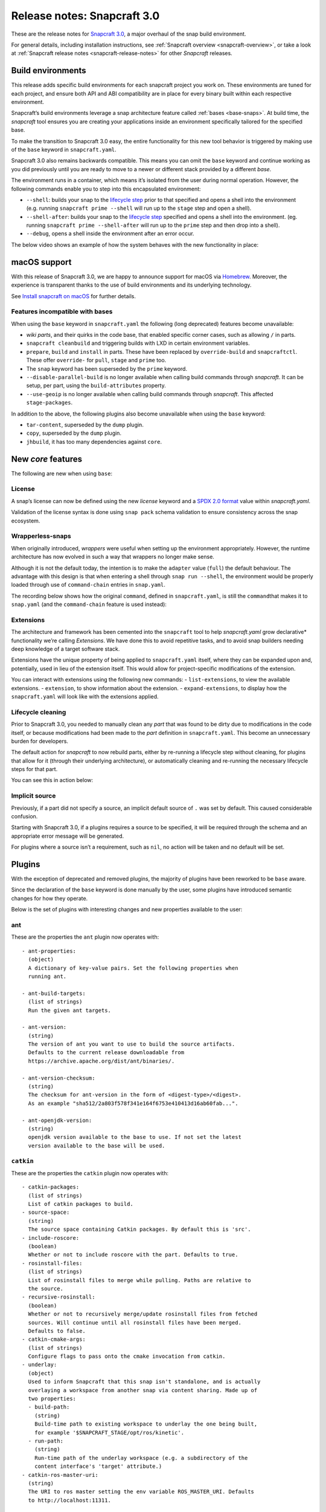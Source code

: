 .. 10704.md

.. _release-notes-snapcraft-3-0:

Release notes: Snapcraft 3.0
============================

These are the release notes for `Snapcraft 3.0 <https://github.com/snapcore/snapcraft/releases/tag/3.0>`__, a major overhaul of the snap build environment.

For general details, including installation instructions, see :ref:`Snapcraft overview <snapcraft-overview>`, or take a look at :ref:`Snapcraft release notes <snapcraft-release-notes>` for other *Snapcraft* releases.

Build environments
------------------

This release adds specific build environments for each snapcraft project you work on. These environments are tuned for each project, and ensure both API and ABI compatibility are in place for every binary built within each respective environment.

Snapcraft’s build environments leverage a snap architecture feature called :ref:`bases <base-snaps>`. At build time, the *snapcraft* tool ensures you are creating your applications inside an environment specifically tailored for the specified base.

To make the transition to Snapcraft 3.0 easy, the entire functionality for this new tool behavior is triggered by making use of the ``base`` keyword in ``snapcraft.yaml``.

Snapcraft 3.0 also remains backwards compatible. This means you can omit the ``base`` keyword and continue working as you did previously until you are ready to move to a newer or different stack provided by a different *base*.

The environment runs in a container, which means it’s isolated from the user during normal operation. However, the following commands enable you to step into this encapsulated environment:

-  ``--shell``: builds your snap to the `lifecycle step <parts-lifecycle.md#release-notes-snapcraft-3-0-heading--steps>`__ prior to that specified and opens a shell into the environment (e.g. running ``snapcraft prime --shell`` will run up to the ``stage`` step and open a shell).
-  ``--shell-after``: builds your snap to the `lifecycle step <parts-lifecycle.md#release-notes-snapcraft-3-0-heading--steps>`__ specified and opens a shell into the environment. (eg. running ``snapcraft prime --shell-after`` will run up to the ``prime`` step and then drop into a shell).
-  ``--debug``, opens a shell inside the environment after an error occur.

The below video shows an example of how the system behaves with the new functionality in place:

|asciicast|

macOS support
-------------

With this release of Snapcraft 3.0, we are happy to announce support for macOS via `Homebrew <https://formulae.brew.sh/formula/snapcraft>`__. Moreover, the experience is transparent thanks to the use of build environments and its underlying technology.

See `Install snapcraft on macOS <installing-snapcraft.md#release-notes-snapcraft-3-0-heading--macos>`__ for further details.


.. _release-notes-snapcraft-3-0-heading--base-exceptions:

Features incompatible with bases
~~~~~~~~~~~~~~~~~~~~~~~~~~~~~~~~

When using the ``base`` keyword in ``snapcraft.yaml`` the following (long deprecated) features become unavailable:

-  *wiki parts*, and their quirks in the code base, that enabled specific corner cases, such as allowing ``/`` in parts.
-  ``snapcraft cleanbuild`` and triggering builds with LXD in certain environment variables.
-  ``prepare``, ``build`` and ``install`` in parts. These have been replaced by ``override-build`` and ``snapcraftctl``. These offer ``override-`` for ``pull``, ``stage`` and ``prime`` too.
-  The ``snap`` keyword has been superseded by the ``prime`` keyword.
-  ``--disable-parallel-build`` is no longer available when calling build commands through *snapcraft*. It can be setup, per part, using the ``build-attributes`` property.
-  ``--use-geoip`` is no longer available when calling build commands through *snapcraft*. This affected ``stage-packages``.

In addition to the above, the following plugins also become unavailable when using the ``base`` keyword:

-  ``tar-content``, superseded by the ``dump`` plugin.
-  ``copy``, superseded by the ``dump`` plugin.
-  ``jhbuild``, it has too many dependencies against ``core``.

New *core* features
-------------------

The following are new when using ``base``:

License
~~~~~~~

A snap’s license can now be defined using the new *license* keyword and a `SPDX 2.0 format <https://spdx.org/licenses/>`__ value within *snapcraft.yaml*.

Validation of the license syntax is done using ``snap pack`` schema validation to ensure consistency across the snap ecosystem.

Wrapperless-snaps
~~~~~~~~~~~~~~~~~

When originally introduced, *wrappers* were useful when setting up the environment appropriately. However, the runtime architecture has now evolved in such a way that wrappers no longer make sense.

Although it is not the default today, the intention is to make the ``adapter`` value (``full``) the default behaviour. The advantage with this design is that when entering a shell through ``snap run --shell``, the environment would be properly loaded through use of ``command-chain`` entries in ``snap.yaml``.

The recording below shows how the original ``command``, defined in ``snapcraft.yaml``, is still the ``command``\ that makes it to ``snap.yaml`` (and the ``command-chain`` feature is used instead):

|image1|


.. _release-notes-snapcraft-3-0-heading--extensions:

Extensions
~~~~~~~~~~

The architecture and framework has been cemented into the ``snapcraft`` tool to help *snapcraft.yaml* grow declarative\* functionality we’re calling *Extensions*. We have done this to avoid repetitive tasks, and to avoid snap builders needing deep knowledge of a target software stack.

Extensions have the unique property of being applied to ``snapcraft.yaml`` itself, where they can be expanded upon and, potentially, used in lieu of the extension itself. This would allow for project-specific modifications of the extension.

You can interact with extensions using the following new commands: - ``list-extensions``, to view the available extensions. - ``extension``, to show information about the extension. - ``expand-extensions``, to display how the ``snapcraft.yaml`` will look like with the extensions applied.

Lifecycle cleaning
~~~~~~~~~~~~~~~~~~

Prior to Snapcraft 3.0, you needed to manually clean any *part* that was found to be dirty due to modifications in the code itself, or because modifications had been made to the *part* definition in ``snapcraft.yaml``. This become an unnecessary burden for developers.

The default action for *snapcraft* to now rebuild parts, either by re-running a lifecycle step without cleaning, for plugins that allow for it (through their underlying architecture), or automatically cleaning and re-running the necessary lifecycle steps for that part.

You can see this in action below:

|image2|

Implicit source
~~~~~~~~~~~~~~~

Previously, if a part did not specify a source, an implicit default source of ``.`` was set by default. This caused considerable confusion.

Starting with Snapcraft 3.0, if a plugins requires a source to be specified, it will be required through the schema and an appropriate error message will be generated.

For plugins where a source isn’t a requirement, such as ``nil``, no action will be taken and no default will be set.

Plugins
-------

With the exception of deprecated and removed plugins, the majority of plugins have been reworked to be ``base`` aware.

Since the declaration of the ``base`` keyword is done manually by the user, some plugins have introduced semantic changes for how they operate.

Below is the set of plugins with interesting changes and new properties available to the user:

ant
~~~

These are the properties the ``ant`` plugin now operates with:

::

       - ant-properties:
         (object)
         A dictionary of key-value pairs. Set the following properties when
         running ant.

       - ant-build-targets:
         (list of strings)
         Run the given ant targets.

       - ant-version:
         (string)
         The version of ant you want to use to build the source artifacts.
         Defaults to the current release downloadable from
         https://archive.apache.org/dist/ant/binaries/.

       - ant-version-checksum:
         (string)
         The checksum for ant-version in the form of <digest-type>/<digest>.
         As an example "sha512/2a803f578f341e164f6753e410413d16ab60fab...".

       - ant-openjdk-version:
         (string)
         openjdk version available to the base to use. If not set the latest
         version available to the base will be used.

``catkin``
~~~~~~~~~~

These are the properties the ``catkin`` plugin now operates with:

::

       - catkin-packages:
         (list of strings)
         List of catkin packages to build.
       - source-space:
         (string)
         The source space containing Catkin packages. By default this is 'src'.
       - include-roscore:
         (boolean)
         Whether or not to include roscore with the part. Defaults to true.
       - rosinstall-files:
         (list of strings)
         List of rosinstall files to merge while pulling. Paths are relative to
         the source.
       - recursive-rosinstall:
         (boolean)
         Whether or not to recursively merge/update rosinstall files from fetched
         sources. Will continue until all rosinstall files have been merged.
         Defaults to false.
       - catkin-cmake-args:
         (list of strings)
         Configure flags to pass onto the cmake invocation from catkin.
       - underlay:
         (object)
         Used to inform Snapcraft that this snap isn't standalone, and is actually
         overlaying a workspace from another snap via content sharing. Made up of
         two properties:
         - build-path:
           (string)
           Build-time path to existing workspace to underlay the one being built,
           for example '$SNAPCRAFT_STAGE/opt/ros/kinetic'.
         - run-path:
           (string)
           Run-time path of the underlay workspace (e.g. a subdirectory of the
           content interface's 'target' attribute.)
       - catkin-ros-master-uri:
         (string)
         The URI to ros master setting the env variable ROS_MASTER_URI. Defaults
         to http://localhost:11311.

``go``
~~~~~~

These are the properties the ``go`` plugin now operates with:

::

       - go-channel:
         (string, default: latest/stable)
         The Snap Store channel to install go from. If set to an empty string,
         go will be installed using the system's traditional package manager.

       - go-packages:
         (list of strings)
         Go packages to fetch, these must be a "main" package. Dependencies
         are pulled in automatically by `go get`.
         Packages that are not "main" will not cause an error, but would
         not be useful either.
         If the package is a part of the go-importpath the local package
         corresponding to those sources will be used.

       - go-importpath:
         (string)
         This entry tells the checked out `source` to live within a certain path
         within `GOPATH`.
         This is not needed and does not affect `go-packages`.

       - go-buildtags:
         (list of strings)
         Tags to use during the go build. Default is not to use any build tags.

``godeps``
~~~~~~~~~~

These are the properties the ``godeps`` plugin now operates with:

::

       - go-channel:
         (string, default: latest/stable)
         The Snap Store channel to install go from. If set to an empty string,
         go will be installed using the system's traditional package manager.

       - go-packages:
         (list of strings)
         Go packages to build/install, these must be a "main" package.
         Dependencies should have already been retrieved by the `godeps-file`
         used for this part.
         Packages that are not "main" will not cause an error, but would
         not be useful either.

       - godeps-file:
         (string)
         Path to the godeps dependencies file contained within the source
         (default: dependencies.tsv)

       - go-importpath:
         (string)
         This entry tells the checked out `source` to live within a certain path
         within `GOPATH`. This is required in order to work with absolute imports
         and import path checking.

``gradle``
~~~~~~~~~~

These are the properties the ``gradle`` plugin now operates with:

::

       - gradle-options:
         (list of strings)
         Flags to pass to the build using the gradle semantics for parameters.
         The 'jar' option is always passed in as the last parameter.

       - gradle-output-dir:
         (string; default: 'build/libs')
         The output directory where the resulting jar or war files from gradle[w]
         are generated.

       - gradle-version:
         (string)
         The version of gradle you want to use to build the source artifacts.
         Defaults to the current release downloadable from
         https://services.gradle.org/distributions/
         The entry is ignored if gradlew is found.

       - gradle-version-checksum:
         (string)
         The checksum for gradle-version in the form of <digest-type>/<digest>.
         As an example "sha512/2a803f578f341e164f6753e410413d16ab60fab...".

       - gradle-openjdk-version:
         (string)
         openjdk version available to the base to use. If not set the latest
         version available to the base will be used.

``meson``
~~~~~~~~~

These are the properties the ``meson`` plugin now operates with:

::

       - meson-version:
         (string)
         The version of meson to install from PyPI.
         If unspecified, the latest released version of meson will be used.
       - meson-parameters:
         (list of strings)
         Pass the given parameters to the meson command.

``nodejs``
~~~~~~~~~~

These are the properties the ``nodejs`` plugin now operates with:

::

       - nodejs-version:
         (string)
         The version of nodejs you want the snap to run on.
         This includes npm, as would be downloaded from https://nodejs.org
         Defaults to the current LTS release.

       - nodejs-package-manager
         (string; default: yarn)
         The language package manager to use to drive installation
         of node packages. Can be either `npm` or `yarn` (default).

       - nodejs-yarn-version:
         (string)
         Applicable when using yarn. Defaults to the latest if not set.

``python``
~~~~~~~~~~

These are the properties the ``python`` plugin now operates with:

::

       - requirements:
         (list of strings)
         List of paths to requirements files.

       - constraints:
         (list of strings)
         List of paths to constraint files.

       - process-dependency-links:
         (bool; default: false)
         Enable the processing of dependency links in pip, which allow one
         project to provide places to look for another project

       - python-packages:
         (list)
         A list of dependencies to get from PyPI

       - python-version:
         (string; default: python3)
         The python version to use. Valid options are: python2 and python3

Full list of changes
--------------------

The issues and features worked on for 3.0 can be seen on the `3.0 launchpad milestone <https://launchpad.net/snapcraft/+milestone/3.0>`__ which are reflected in the following change list:

-  snap: add the https transport (`#2244 <https://github.com/snapcore/snapcraft/pull/2244>`__)
-  build providers: environment setup for projects (`#2225 <https://github.com/snapcore/snapcraft/pull/2225>`__)
-  build providers: provide support to shell in (`#2249 <https://github.com/snapcore/snapcraft/pull/2249>`__)
-  build providers: shell in provider if debug is used (`#2252 <https://github.com/snapcore/snapcraft/pull/2252>`__)
-  build-providers: add support for –shell-after (`#2253 <https://github.com/snapcore/snapcraft/pull/2253>`__)
-  build providers: add support for –shell (`#2254 <https://github.com/snapcore/snapcraft/pull/2254>`__)
-  build providers: snapcraft images for multipass (`#2258 <https://github.com/snapcore/snapcraft/pull/2258>`__)
-  build providers: allow setting ram and disk size (`#2260 <https://github.com/snapcore/snapcraft/pull/2260>`__)
-  build providers: inject the base for classic (`#2261 <https://github.com/snapcore/snapcraft/pull/2261>`__)
-  build providers: allow snapcraft channel selection (`#2265 <https://github.com/snapcore/snapcraft/pull/2265>`__)
-  build providers: refresh packages on bring up (`#2267 <https://github.com/snapcore/snapcraft/pull/2267>`__)
-  build providers: let the implementor pick the image (`#2269 <https://github.com/snapcore/snapcraft/pull/2269>`__)
-  reporting: fail gracefully on submit errors (`#2271 <https://github.com/snapcore/snapcraft/pull/2271>`__)
-  meta: friendlier message for incorrect app command (`#2272 <https://github.com/snapcore/snapcraft/pull/2272>`__)
-  snap: use a newer PyYAML and drop patches (`#2274 <https://github.com/snapcore/snapcraft/pull/2274>`__)
-  build providers: use the best CPU configuration (`#2273 <https://github.com/snapcore/snapcraft/pull/2273>`__)
-  build providers: use the provider if exported (`#2275 <https://github.com/snapcore/snapcraft/pull/2275>`__)
-  snap: move to a newer pysha3 (`#2277 <https://github.com/snapcore/snapcraft/pull/2277>`__)
-  spread: move legacy wiki tests to spread (`#2276 <https://github.com/snapcore/snapcraft/pull/2276>`__)
-  snap: pull early (`#2278 <https://github.com/snapcore/snapcraft/pull/2278>`__)
-  build providers: re-exec as root (`#2281 <https://github.com/snapcore/snapcraft/pull/2281>`__)
-  build providers: cleaner start and launch messaging (`#2282 <https://github.com/snapcore/snapcraft/pull/2282>`__)
-  build providers: make use of time for multipass stop (`#2284 <https://github.com/snapcore/snapcraft/pull/2284>`__)
-  meta: support relocatable prime for path verification (`#2287 <https://github.com/snapcore/snapcraft/pull/2287>`__)
-  build providers: use multipass automatically when on darwin (`#2288 <https://github.com/snapcore/snapcraft/pull/2288>`__)
-  snap: workaround the dirty tree (`#2294 <https://github.com/snapcore/snapcraft/pull/2294>`__)
-  tests: use SNAPCRAFT_PACKAGE_TYPE everywhere (`#2295 <https://github.com/snapcore/snapcraft/pull/2295>`__)
-  tests: move most tests to spread and reorder travis.yaml (`#2301 <https://github.com/snapcore/snapcraft/pull/2301>`__)
-  snap: improve early base detection logic (`#2309 <https://github.com/snapcore/snapcraft/pull/2309>`__)
-  meta: link the icon correctly across filesystems (`#2313 <https://github.com/snapcore/snapcraft/pull/2313>`__)
-  project loader: remove remote parts support for bases (`#2304 <https://github.com/snapcore/snapcraft/pull/2304>`__)
-  tests: use mocked plugins for list-plugins (`#2315 <https://github.com/snapcore/snapcraft/pull/2315>`__)
-  tests: add spread suite for plainbox plugin (`#2317 <https://github.com/snapcore/snapcraft/pull/2317>`__)
-  plugins: remove the tar-content plugin when using a base (`#2319 <https://github.com/snapcore/snapcraft/pull/2319>`__)
-  plugins: remove the copy plugin when using a base (`#2308 <https://github.com/snapcore/snapcraft/pull/2308>`__)
-  meta: add support for the license field (`#2318 <https://github.com/snapcore/snapcraft/pull/2318>`__)
-  build providers: use the new snapcraft: remote for multipass (`#2293 <https://github.com/snapcore/snapcraft/pull/2293>`__)
-  plugins: remove the python2 and python3 plugin when using a base (`#2325 <https://github.com/snapcore/snapcraft/pull/2325>`__)
-  plugins: remove the ament plugin when using a base (`#2324 <https://github.com/snapcore/snapcraft/pull/2324>`__)
-  plugins: remove implicit source (`#2326 <https://github.com/snapcore/snapcraft/pull/2326>`__)
-  go plugin: support for bases (`#2323 <https://github.com/snapcore/snapcraft/pull/2323>`__)
-  pluginhandler: remove legacy plugin loading without project (`#2329 <https://github.com/snapcore/snapcraft/pull/2329>`__)
-  godeps plugin: support for bases (`#2328 <https://github.com/snapcore/snapcraft/pull/2328>`__)
-  pluginhandler: remove big solidus workaround (`#2330 <https://github.com/snapcore/snapcraft/pull/2330>`__)
-  pluginhandler: remove prepare, build and install scriptlets (`#2327 <https://github.com/snapcore/snapcraft/pull/2327>`__)
-  waf plugin: support for bases (`#2332 <https://github.com/snapcore/snapcraft/pull/2332>`__)
-  meson plugin: add support for bases (`#2331 <https://github.com/snapcore/snapcraft/pull/2331>`__)
-  lifecycle: remove lxd support for bases (`#2335 <https://github.com/snapcore/snapcraft/pull/2335>`__)
-  tests: remove dependency on snapcraft for integration tests (`#2353 <https://github.com/snapcore/snapcraft/pull/2353>`__)
-  schema: enfore string for versions (`#2334 <https://github.com/snapcore/snapcraft/pull/2334>`__)
-  lifecycle: switch to multipass by default (`#2339 <https://github.com/snapcore/snapcraft/pull/2339>`__)
-  schema: remove the deprecated snap keyword for bases (`#2344 <https://github.com/snapcore/snapcraft/pull/2344>`__)
-  tests: use valid snap names in unit tests (`#2352 <https://github.com/snapcore/snapcraft/pull/2352>`__)
-  scons plugin: add support for bases (`#2357 <https://github.com/snapcore/snapcraft/pull/2357>`__)
-  nodejs plugin: add support for bases (`#2356 <https://github.com/snapcore/snapcraft/pull/2356>`__)
-  pluginhandler: library detection instead of injection (`#2337 <https://github.com/snapcore/snapcraft/pull/2337>`__)
-  dotnet plugin: add support for bases (`#2358 <https://github.com/snapcore/snapcraft/pull/2358>`__)
-  schema: remove deprecated plugin pull and build-properties (`#2361 <https://github.com/snapcore/snapcraft/pull/2361>`__)
-  plainbox-provider plugin: add support for bases (`#2360 <https://github.com/snapcore/snapcraft/pull/2360>`__)
-  multipass: change default CPU value (`#2365 <https://github.com/snapcore/snapcraft/pull/2365>`__)
-  python plugin: add support for bases (`#2362 <https://github.com/snapcore/snapcraft/pull/2362>`__)
-  maven plugin: add support for bases (`#2364 <https://github.com/snapcore/snapcraft/pull/2364>`__)
-  gradle plugin: add support for bases (`#2372 <https://github.com/snapcore/snapcraft/pull/2372>`__)
-  ant plugin: add support for bases (`#2370 <https://github.com/snapcore/snapcraft/pull/2370>`__)
-  jdk plugin: remove jdk (`#2376 <https://github.com/snapcore/snapcraft/pull/2376>`__)
-  build providers: destroy on create failures (`#2374 <https://github.com/snapcore/snapcraft/pull/2374>`__)
-  cli: remove disable-parallel-build and geoip toggles (`#2377 <https://github.com/snapcore/snapcraft/pull/2377>`__)
-  yaml loading: properly handle unhashable types (`#2247 <https://github.com/snapcore/snapcraft/pull/2247>`__)
-  pluginhandler: stop using alias for snapcraftctl (`#2251 <https://github.com/snapcore/snapcraft/pull/2251>`__)
-  local source: don’t include .snapcraft directory (`#2256 <https://github.com/snapcore/snapcraft/pull/2256>`__)
-  meta: take charge of environment used to run commands (`#2257 <https://github.com/snapcore/snapcraft/pull/2257>`__)
-  cli: show trace if no tty (`#2259 <https://github.com/snapcore/snapcraft/pull/2259>`__)
-  catkin plugin: use SnapcraftException (`#2255 <https://github.com/snapcore/snapcraft/pull/2255>`__)
-  project_loader: add preflight check (`#2250 <https://github.com/snapcore/snapcraft/pull/2250>`__)
-  project: catch parent YAML exceptions (`#2263 <https://github.com/snapcore/snapcraft/pull/2263>`__)
-  tests: disable integration tests using snaps in bionic container (`#2266 <https://github.com/snapcore/snapcraft/pull/2266>`__)
-  catkin, rosdep: stop using FileNotFoundErrors (`#2270 <https://github.com/snapcore/snapcraft/pull/2270>`__)
-  coherence checks: allow snap/local dir (`#2268 <https://github.com/snapcore/snapcraft/pull/2268>`__)
-  coherence checks: run properly on build VMs (`#2279 <https://github.com/snapcore/snapcraft/pull/2279>`__)
-  snapcraft snap: refactor override-build into a script (`#2283 <https://github.com/snapcore/snapcraft/pull/2283>`__)
-  config: change default outdated action to clean (`#2286 <https://github.com/snapcore/snapcraft/pull/2286>`__)
-  snapcraft snap: vendor legacy snapcraft (`#2285 <https://github.com/snapcore/snapcraft/pull/2285>`__)
-  schema: add “legacy” adapter type (`#2262 <https://github.com/snapcore/snapcraft/pull/2262>`__)
-  sources: properly handle pull failures (`#2292 <https://github.com/snapcore/snapcraft/pull/2292>`__)
-  packaging: pin click to v6 in requirements.txt (`#2298 <https://github.com/snapcore/snapcraft/pull/2298>`__)
-  meta: put environment into runner instead of app wrapper (`#2291 <https://github.com/snapcore/snapcraft/pull/2291>`__)
-  part grammar processor: lazily capture attributes from plugin (`#2296 <https://github.com/snapcore/snapcraft/pull/2296>`__)
-  pluginhandler: update build should overwrite organize (`#2290 <https://github.com/snapcore/snapcraft/pull/2290>`__)
-  requirements.txt: stop using pymacaroons-pynacl (`#2302 <https://github.com/snapcore/snapcraft/pull/2302>`__)
-  project_loader: add build-environment part property (`#2322 <https://github.com/snapcore/snapcraft/pull/2322>`__)
-  catkin, catkin-tools plugins: add support for bases (`#2333 <https://github.com/snapcore/snapcraft/pull/2333>`__)
-  schema, meta: support layout (`#2338 <https://github.com/snapcore/snapcraft/pull/2338>`__)
-  schema, meta: support app command-chain (`#2341 <https://github.com/snapcore/snapcraft/pull/2341>`__)
-  schema, meta: add “full” app adapter (`#2343 <https://github.com/snapcore/snapcraft/pull/2343>`__)
-  ruby plugin: add support for base (`#2346 <https://github.com/snapcore/snapcraft/pull/2346>`__)
-  extensions: support adding root properties (`#2347 <https://github.com/snapcore/snapcraft/pull/2347>`__)
-  extensions: remove root extensions (`#2348 <https://github.com/snapcore/snapcraft/pull/2348>`__)
-  extensions: use extension docstring (`#2349 <https://github.com/snapcore/snapcraft/pull/2349>`__)
-  extensions: parse all declared extensions before applying (`#2350 <https://github.com/snapcore/snapcraft/pull/2350>`__)
-  extensions: cleanup and generic tests (`#2355 <https://github.com/snapcore/snapcraft/pull/2355>`__)
-  {make,cmake,autotools} plugin: add support for bases (`#2363 <https://github.com/snapcore/snapcraft/pull/2363>`__)
-  qmake plugin: add support for bases (`#2366 <https://github.com/snapcore/snapcraft/pull/2366>`__)
-  {kbuild,kernel} plugin: add support for bases (`#2368 <https://github.com/snapcore/snapcraft/pull/2368>`__)
-  tests: add spread test exercising multipass build VMs (`#2367 <https://github.com/snapcore/snapcraft/pull/2367>`__)
-  plugins: remove jhbuild (`#2371 <https://github.com/snapcore/snapcraft/pull/2371>`__)
-  rust plugin: add support for bases (`#2373 <https://github.com/snapcore/snapcraft/pull/2373>`__)
-  coherence checks: verify that command-chain is not used with legacy adapter (`#2375 <https://github.com/snapcore/snapcraft/pull/2375>`__)
-  cli: use the better snapcraft.io/account URL (`#2280 <https://github.com/snapcore/snapcraft/pull/2280>`__)
-  storeapi: use structured data for the conflicted current value (`#2316 <https://github.com/snapcore/snapcraft/pull/2316>`__)
-  rust plugin: do not ignore the cross compile target (`#2264 <https://github.com/snapcore/snapcraft/pull/2264>`__)
-  nodejs plugin: add support for ppc64el and s390x (`#2310 <https://github.com/snapcore/snapcraft/pull/2310>`__) (`#2310 <https://github.com/snapcore/snapcraft/pull/2310>`__)
-  nodejs plugin: update to the latest 8.x LTS version (`#2342 <https://github.com/snapcore/snapcraft/pull/2342>`__)
-  yaml: replace yaml.safe_load() with CSafeLoader (`#2218 <https://github.com/snapcore/snapcraft/pull/2218>`__) 

.. |asciicast| image:: https://camo.githubusercontent.com/e31b1f2e1d5512c3fc67993c17630e0ce7f945d4/68747470733a2f2f61736369696e656d612e6f72672f612f74353437663049744279367057336b43534c786456304a564c2e737667
   :target: https://asciinema.org/a/t547f0ItBy6pW3kCSLxdV0JVL
.. |image1| image:: https://camo.githubusercontent.com/d59f96e630f91f32d4ba690af9238717ad3aeaed/68747470733a2f2f61736369696e656d612e6f72672f612f74713844325268455862734e596b5644567a35457a594448302e737667
   :target: https://asciinema.org/a/tq8D2RhEXbsNYkVDVz5EzYDH0
.. |image2| image:: https://camo.githubusercontent.com/4309e0614246524ff2bff73ea44170bb83bc2935/68747470733a2f2f61736369696e656d612e6f72672f612f6c33674e355179517933446771304b7a50353253644e7631712e737667
   :target: https://asciinema.org/a/l3gN5QyQy3Dgq0KzP52SdNv1q
